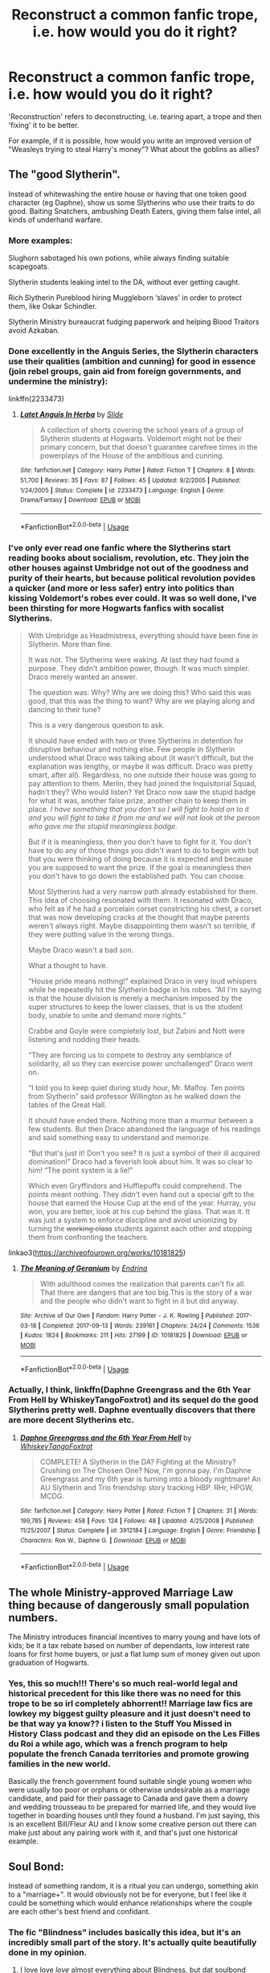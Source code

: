 #+TITLE: Reconstruct a common fanfic trope, i.e. how would you do it right?

* Reconstruct a common fanfic trope, i.e. how would you do it right?
:PROPERTIES:
:Author: Dux-El52
:Score: 53
:DateUnix: 1554678299.0
:DateShort: 2019-Apr-08
:FlairText: Discussion
:END:
'Reconstruction' refers to deconstructing, i.e. tearing apart, a trope and then 'fixing' it to be better.

For example, if it is possible, how would you write an improved version of "Weasleys trying to steal Harry's money"? What about the goblins as allies?


** The "good Slytherin".

Instead of whitewashing the entire house or having that one token good character (eg Daphne), show us some Slytherins who use their traits to do good. Baiting Snatchers, ambushing Death Eaters, giving them false intel, all kinds of underhand warfare.
:PROPERTIES:
:Author: Hellstrike
:Score: 79
:DateUnix: 1554681813.0
:DateShort: 2019-Apr-08
:END:

*** More examples:

Slughorn sabotaged his own potions, while always finding suitable scapegoats.

Slytherin students leaking intel to the DA, without ever getting caught.

Rich Slytherin Pureblood hiring Muggleborn ‘slaves' in order to protect them, like Oskar Schindler.

Slytherin Ministry bureaucrat fudging paperwork and helping Blood Traitors avoid Azkaban.
:PROPERTIES:
:Author: InquisitorCOC
:Score: 51
:DateUnix: 1554687034.0
:DateShort: 2019-Apr-08
:END:


*** Done excellently in the Anguis Series, the Slytherin characters use their qualities (ambition and cunning) for good in essence (join rebel groups, gain aid from foreign governments, and undermine the ministry):

linkffn(2233473)
:PROPERTIES:
:Author: elizabnthe
:Score: 18
:DateUnix: 1554695086.0
:DateShort: 2019-Apr-08
:END:

**** [[https://www.fanfiction.net/s/2233473/1/][*/Latet Anguis In Herba/*]] by [[https://www.fanfiction.net/u/4095/Slide][/Slide/]]

#+begin_quote
  A collection of shorts covering the school years of a group of Slytherin students at Hogwarts. Voldemort might not be their primary concern, but that doesn't guarantee carefree times in the powerplays of the House of the ambitious and cunning.
#+end_quote

^{/Site/:} ^{fanfiction.net} ^{*|*} ^{/Category/:} ^{Harry} ^{Potter} ^{*|*} ^{/Rated/:} ^{Fiction} ^{T} ^{*|*} ^{/Chapters/:} ^{8} ^{*|*} ^{/Words/:} ^{51,700} ^{*|*} ^{/Reviews/:} ^{35} ^{*|*} ^{/Favs/:} ^{87} ^{*|*} ^{/Follows/:} ^{45} ^{*|*} ^{/Updated/:} ^{9/2/2005} ^{*|*} ^{/Published/:} ^{1/24/2005} ^{*|*} ^{/Status/:} ^{Complete} ^{*|*} ^{/id/:} ^{2233473} ^{*|*} ^{/Language/:} ^{English} ^{*|*} ^{/Genre/:} ^{Drama/Fantasy} ^{*|*} ^{/Download/:} ^{[[http://www.ff2ebook.com/old/ffn-bot/index.php?id=2233473&source=ff&filetype=epub][EPUB]]} ^{or} ^{[[http://www.ff2ebook.com/old/ffn-bot/index.php?id=2233473&source=ff&filetype=mobi][MOBI]]}

--------------

*FanfictionBot*^{2.0.0-beta} | [[https://github.com/tusing/reddit-ffn-bot/wiki/Usage][Usage]]
:PROPERTIES:
:Author: FanfictionBot
:Score: 5
:DateUnix: 1554695096.0
:DateShort: 2019-Apr-08
:END:


*** I've only ever read one fanfic where the Slytherins start reading books about socialism, revolution, etc. They join the other houses against Umbridge not out of the goodness and purity of their hearts, but because political revolution povides a quicker (and more or less safer) entry into politics than kissing Voldemort's robes ever could. It was so well done, I've been thirsting for more Hogwarts fanfics with socalist Slytherins.

#+begin_quote
  With Umbridge as Headmistress, everything should have been fine in Slytherin. More than fine.

  It was not. The Slytherins were waking. At last they had found a purpose. They didn't ambition power, though. It was much simpler. Draco merely wanted an answer.

  The question was: Why? Why are we doing this? Who said this was good, that this was the thing to want? Why are we playing along and dancing to their tune?

  This is a very dangerous question to ask.

  It should have ended with two or three Slytherins in detention for disruptive behaviour and nothing else. Few people in Slytherin understood what Draco was talking about (it wasn't difficult, but the explanation was lengthy, or maybe it was difficult. Draco was pretty smart, after all). Regardless, no one outside their house was going to pay attention to them. Merlin, they had joined the Inquisitorial Squad, hadn't they? Who would listen? Yet Draco now saw the stupid badge for what it was, another false prize, another chain to keep them in place. /I have something that you don't so I will fight to hold on to it and you will fight to take it from me and we will not look at the person who gave me the stupid meaningless badge./

  But if it is meaningless, then you don't have to fight for it. You don't have to do any of those things you didn't want to do to begin with but that you were thinking of doing because it is expected and because you are supposed to want the prize. If the goal is meaningless then you don't have to go down the established path. You can choose.

  Most Slytherins had a very narrow path already established for them. This idea of choosing resonated with them. It resonated with Draco, who felt as if he had a porcelain corset constricting his chest, a corset that was now developing cracks at the thought that maybe parents weren't always right. Maybe disappointing them wasn't so terrible, if they were putting value in the wrong things.

  Maybe Draco wasn't a bad son.

  What a thought to have.

  “House pride means nothing!” explained Draco in very loud whispers while he repeatedly hit the Slytherin badge in his robes. “All I'm saying is that the house division is merely a mechanism imposed by the super structures to keep the lower classes, that is us the student body, unable to unite and demand more rights.”

  Crabbe and Goyle were completely lost, but Zabini and Nott were listening and nodding their heads.

  “They are forcing us to compete to destroy any semblance of solidarity, all so they can exercise power unchallenged” Draco went on.

  “I told you to keep quiet during study hour, Mr. Malfoy. Ten points from Slytherin” said professor Willington as he walked down the tables of the Great Hall.

  It should have ended there. Nothing more than a murmur between a few students. But then Draco abandoned the language of his readings and said something easy to understand and memorize.

  “But that's just it! Don't you see? It is just a symbol of their ill acquired domination!” Draco had a feverish look about him. It was so clear to him! “The point system is a lie!”

  Which even Gryffindors and Hufflepuffs could comprehend. The points meant nothing. They didn't even hand out a special gift to the house that earned the House Cup at the end of the year. Hurray, you won, you are better, look at his cup behind the glass. That was it. It was just a system to enforce discipline and avoid unionizing by turning the +working class+ students against each other and stopping them from confronting the teachers.
#+end_quote

linkao3([[https://archiveofourown.org/works/10181825]])
:PROPERTIES:
:Author: hamoboy
:Score: 9
:DateUnix: 1554697785.0
:DateShort: 2019-Apr-08
:END:

**** [[https://archiveofourown.org/works/10181825][*/The Meaning of Geranium/*]] by [[https://www.archiveofourown.org/users/Endrina/pseuds/Endrina][/Endrina/]]

#+begin_quote
  With adulthood comes the realization that parents can't fix all. That there are dangers that are too big.This is the story of a war and the people who didn't want to fight in it but did anyway.
#+end_quote

^{/Site/:} ^{Archive} ^{of} ^{Our} ^{Own} ^{*|*} ^{/Fandom/:} ^{Harry} ^{Potter} ^{-} ^{J.} ^{K.} ^{Rowling} ^{*|*} ^{/Published/:} ^{2017-03-18} ^{*|*} ^{/Completed/:} ^{2017-09-13} ^{*|*} ^{/Words/:} ^{239161} ^{*|*} ^{/Chapters/:} ^{24/24} ^{*|*} ^{/Comments/:} ^{1536} ^{*|*} ^{/Kudos/:} ^{1824} ^{*|*} ^{/Bookmarks/:} ^{211} ^{*|*} ^{/Hits/:} ^{27199} ^{*|*} ^{/ID/:} ^{10181825} ^{*|*} ^{/Download/:} ^{[[https://archiveofourown.org/downloads/10181825/The%20Meaning%20of%20Geranium.epub?updated_at=1526583292][EPUB]]} ^{or} ^{[[https://archiveofourown.org/downloads/10181825/The%20Meaning%20of%20Geranium.mobi?updated_at=1526583292][MOBI]]}

--------------

*FanfictionBot*^{2.0.0-beta} | [[https://github.com/tusing/reddit-ffn-bot/wiki/Usage][Usage]]
:PROPERTIES:
:Author: FanfictionBot
:Score: 3
:DateUnix: 1554697944.0
:DateShort: 2019-Apr-08
:END:


*** Actually, I think, linkffn(Daphne Greengrass and the 6th Year From Hell by WhiskeyTangoFoxtrot) and its sequel do the good Slytherins pretty well. Daphne eventually discovers that there are more decent Slytherins etc.
:PROPERTIES:
:Author: ceplma
:Score: 1
:DateUnix: 1554711436.0
:DateShort: 2019-Apr-08
:END:

**** [[https://www.fanfiction.net/s/3912184/1/][*/Daphne Greengrass and the 6th Year From Hell/*]] by [[https://www.fanfiction.net/u/1369789/WhiskeyTangoFoxtrot][/WhiskeyTangoFoxtrot/]]

#+begin_quote
  COMPLETE! A Slytherin in the DA? Fighting at the Ministry? Crushing on The Chosen One? Now, I'm gonna pay. I'm Daphne Greengrass and my 6th year is turning into a bloody nightmare! An AU Slytherin and Trio friendship story tracking HBP. RHr, HPGW, MCDG.
#+end_quote

^{/Site/:} ^{fanfiction.net} ^{*|*} ^{/Category/:} ^{Harry} ^{Potter} ^{*|*} ^{/Rated/:} ^{Fiction} ^{T} ^{*|*} ^{/Chapters/:} ^{31} ^{*|*} ^{/Words/:} ^{199,785} ^{*|*} ^{/Reviews/:} ^{458} ^{*|*} ^{/Favs/:} ^{124} ^{*|*} ^{/Follows/:} ^{48} ^{*|*} ^{/Updated/:} ^{4/25/2008} ^{*|*} ^{/Published/:} ^{11/25/2007} ^{*|*} ^{/Status/:} ^{Complete} ^{*|*} ^{/id/:} ^{3912184} ^{*|*} ^{/Language/:} ^{English} ^{*|*} ^{/Genre/:} ^{Friendship} ^{*|*} ^{/Characters/:} ^{Ron} ^{W.,} ^{Daphne} ^{G.} ^{*|*} ^{/Download/:} ^{[[http://www.ff2ebook.com/old/ffn-bot/index.php?id=3912184&source=ff&filetype=epub][EPUB]]} ^{or} ^{[[http://www.ff2ebook.com/old/ffn-bot/index.php?id=3912184&source=ff&filetype=mobi][MOBI]]}

--------------

*FanfictionBot*^{2.0.0-beta} | [[https://github.com/tusing/reddit-ffn-bot/wiki/Usage][Usage]]
:PROPERTIES:
:Author: FanfictionBot
:Score: 1
:DateUnix: 1554711454.0
:DateShort: 2019-Apr-08
:END:


** The whole Ministry-approved Marriage Law thing because of dangerously small population numbers.

The Ministry introduces financial incentives to marry young and have lots of kids; be it a tax rebate based on number of dependants, low interest rate loans for first home buyers, or just a flat lump sum of money given out upon graduation of Hogwarts.
:PROPERTIES:
:Author: Raesong
:Score: 38
:DateUnix: 1554691791.0
:DateShort: 2019-Apr-08
:END:

*** Yes, this so much!!! There's so much real-world legal and historical precedent for this like there was no need for this trope to be so irl completely abhorrent!! Marriage law fics are lowkey my biggest guilty pleasure and it just doesn't need to be that way ya know?? i listen to the Stuff You Missed in History Class podcast and they did an episode on the Les Filles du Roi a while ago, which was a french program to help populate the french Canada territories and promote growing families in the new world.

Basically the french government found suitable single young women who were usually too poor or orphans or otherwise undesirable as a marriage candidate, and paid for their passage to Canada and gave them a dowry and wedding trousseau to be prepared for married life, and they would live together in boarding houses until they found a husband. I'm just saying, this is an excellent Bill/Fleur AU and I know some creative person out there can make just about any pairing work with it, and that's just one historical example.
:PROPERTIES:
:Author: spicedpancake
:Score: 15
:DateUnix: 1554713630.0
:DateShort: 2019-Apr-08
:END:


** Soul Bond:

Instead of something random, it is a ritual you can undergo, something akin to a "marriage+". It would obviously not be for everyone, but I feel like it could be something which would enhance relationships where the couple are each other's best friend and confidant.
:PROPERTIES:
:Author: Hellstrike
:Score: 25
:DateUnix: 1554681717.0
:DateShort: 2019-Apr-08
:END:

*** The fic "Blindness" includes basically this idea, but it's an incredibly small part of the story. It's actually quite beautifully done in my opinion.
:PROPERTIES:
:Author: iknowwhenyoureawake
:Score: 9
:DateUnix: 1554686255.0
:DateShort: 2019-Apr-08
:END:

**** I love love /love/ almost everything about Blindness, but dat soulbond marriage was one of the most beautiful things in an almost entirely beautiful story.
:PROPERTIES:
:Author: randy_randy_rando
:Score: 7
:DateUnix: 1554688075.0
:DateShort: 2019-Apr-08
:END:


*** It happens in linkffn(Blindness by AngelaStarCat).

Flitwick conducts the 12 day marriage ritual for Harry and Hermione. The bond tells them that their spouse is still alive and still loves them. It can break but that is considered bad/illegal.

The bond had fallen out of fashion because in a lot of cases it /seemed/ that if one spouse died, the other would soon follow. Like it happened for James/Lily and Frank/Alice.
:PROPERTIES:
:Author: rohan62442
:Score: 9
:DateUnix: 1554686957.0
:DateShort: 2019-Apr-08
:END:

**** [[https://www.fanfiction.net/s/10937871/1/][*/Blindness/*]] by [[https://www.fanfiction.net/u/717542/AngelaStarCat][/AngelaStarCat/]]

#+begin_quote
  Harry Potter is not standing up in his crib when the Killing Curse strikes him, and the cursed scar has far more terrible consequences. But some souls will not be broken by horrible circumstance. Some people won't let the world drag them down. Strong men rise from such beginnings, and powerful gifts can be gained in terrible curses. (HP/HG, Scientist!Harry)
#+end_quote

^{/Site/:} ^{fanfiction.net} ^{*|*} ^{/Category/:} ^{Harry} ^{Potter} ^{*|*} ^{/Rated/:} ^{Fiction} ^{M} ^{*|*} ^{/Chapters/:} ^{38} ^{*|*} ^{/Words/:} ^{324,281} ^{*|*} ^{/Reviews/:} ^{4,853} ^{*|*} ^{/Favs/:} ^{12,090} ^{*|*} ^{/Follows/:} ^{12,620} ^{*|*} ^{/Updated/:} ^{9/25/2018} ^{*|*} ^{/Published/:} ^{1/1/2015} ^{*|*} ^{/Status/:} ^{Complete} ^{*|*} ^{/id/:} ^{10937871} ^{*|*} ^{/Language/:} ^{English} ^{*|*} ^{/Genre/:} ^{Adventure/Friendship} ^{*|*} ^{/Characters/:} ^{Harry} ^{P.,} ^{Hermione} ^{G.} ^{*|*} ^{/Download/:} ^{[[http://www.ff2ebook.com/old/ffn-bot/index.php?id=10937871&source=ff&filetype=epub][EPUB]]} ^{or} ^{[[http://www.ff2ebook.com/old/ffn-bot/index.php?id=10937871&source=ff&filetype=mobi][MOBI]]}

--------------

*FanfictionBot*^{2.0.0-beta} | [[https://github.com/tusing/reddit-ffn-bot/wiki/Usage][Usage]]
:PROPERTIES:
:Author: FanfictionBot
:Score: 1
:DateUnix: 1554686989.0
:DateShort: 2019-Apr-08
:END:


*** The Thorny Rose did this. The Soul Bond excorcises the Horcrux.
:PROPERTIES:
:Author: Jahoan
:Score: 1
:DateUnix: 1554686323.0
:DateShort: 2019-Apr-08
:END:


*** I read a non-hp fic where the bonds develop over time, and as you grow as a person, so do the soul marks.
:PROPERTIES:
:Author: RosalieFontaine
:Score: 1
:DateUnix: 1554705380.0
:DateShort: 2019-Apr-08
:END:


** I'm going to avoid the Weasley one and instead focus on the goblin allies.

To me it seems like most writers say to themselves, "Harry should team up with goblins. Lets make that happen quick." We then get a quick, well he was polite to them so there setup.

First, Harry should be the one to seek them out because of something Voldemort did or has. Maybe the goblins will cancel out the werewolves, or they are particularly capable against giants. After we ID why Harry needs them as allies, we need to get them as allies. Well, the goblins have no love for Voldemort, but they'll need certain assurances from Harry. So now he has to do something dangerous for him and good for the goblins. After that happens, they still want more. They'll want a place at a table during and after the war. They'll want power and Harry is the one to give it to them. This sets up a reason for them to participate, a reason for Harry to seek them out, and will have real/lasting consequences.

Marriage Contracts. Can be fun, but are mostly not. How would I make them better? I, personally wouldn't. R-dude wrote Contractual Invalidation linkffn(11697407) which did a phenomenal job at making the marriage contract better.

Soul Bonds. I honestly stared at my screen for 5 minutes wracking my brain. The best I could think up was make them less prevalent in the story? Or perhaps do one of those Harry has a soul bond with someone that he dislikes, but over time warms up to. We could even do one of those stronger together/power of friendship things and that was the 'power he knows not'. Where did soul bonds even come from?
:PROPERTIES:
:Author: erotic-toaster
:Score: 19
:DateUnix: 1554680131.0
:DateShort: 2019-Apr-08
:END:

*** There was one that had Harry soulbonding to Ginny accidentally when he saved her at the end of CoS. It was handled really well - it was all awkwardness and anger and confusion, as you'd expect from two 12 year olds. Nobody knew wtf to do since it hadn't been done in centuries, and certainly not by accident involving children. Wish I could remember what it was called.
:PROPERTIES:
:Author: randy_randy_rando
:Score: 12
:DateUnix: 1554688270.0
:DateShort: 2019-Apr-08
:END:

**** Was it linkffn(The Amplitude, Frequency and Resistance of the Soul Bondby Council)?
:PROPERTIES:
:Author: dehue
:Score: 5
:DateUnix: 1554703358.0
:DateShort: 2019-Apr-08
:END:

***** [[https://www.fanfiction.net/s/9818387/1/][*/The Amplitude, Frequency and Resistance of the Soul Bond/*]] by [[https://www.fanfiction.net/u/4303858/Council][/Council/]]

#+begin_quote
  A Love Story that doesn't start with love. A Soul Bond that doesn't start with a kiss. Love is not handed out freely. Love is earned. When Harry and Ginny are Soul Bonded, they discover that love is not initially included, and that it's something that must be fought for. H/G SoulBond!RealisticDevelopment!EndOfCOS!GoodDumbledore! Trust me, you've never seen a soul-bond fic like this
#+end_quote

^{/Site/:} ^{fanfiction.net} ^{*|*} ^{/Category/:} ^{Harry} ^{Potter} ^{*|*} ^{/Rated/:} ^{Fiction} ^{T} ^{*|*} ^{/Chapters/:} ^{23} ^{*|*} ^{/Words/:} ^{140,465} ^{*|*} ^{/Reviews/:} ^{1,130} ^{*|*} ^{/Favs/:} ^{1,382} ^{*|*} ^{/Follows/:} ^{1,859} ^{*|*} ^{/Updated/:} ^{5/12/2016} ^{*|*} ^{/Published/:} ^{11/3/2013} ^{*|*} ^{/id/:} ^{9818387} ^{*|*} ^{/Language/:} ^{English} ^{*|*} ^{/Genre/:} ^{Romance/Humor} ^{*|*} ^{/Characters/:} ^{<Harry} ^{P.,} ^{Ginny} ^{W.>} ^{*|*} ^{/Download/:} ^{[[http://www.ff2ebook.com/old/ffn-bot/index.php?id=9818387&source=ff&filetype=epub][EPUB]]} ^{or} ^{[[http://www.ff2ebook.com/old/ffn-bot/index.php?id=9818387&source=ff&filetype=mobi][MOBI]]}

--------------

*FanfictionBot*^{2.0.0-beta} | [[https://github.com/tusing/reddit-ffn-bot/wiki/Usage][Usage]]
:PROPERTIES:
:Author: FanfictionBot
:Score: 2
:DateUnix: 1554703373.0
:DateShort: 2019-Apr-08
:END:


**** linkffn(The Bonds of Blood by Darth Marrs) is the classic of this trope, but it is one of those stories which fail the basic test, which should be really really hard to fail, “Are you suspicious that the author is a closeted paedophile?”. Conclusion of one chapter ends with the remarkable sentence “And so Ginny, thirteen years old, had an orgasm.” Yup.

I mean it starts rather nicely (the scene with Sirius in Privet Drive is lovely), but then it turns really really weird.
:PROPERTIES:
:Author: ceplma
:Score: 1
:DateUnix: 1567352302.0
:DateShort: 2019-Sep-01
:END:

***** [[https://www.fanfiction.net/s/5435295/1/][*/The Bonds of Blood/*]] by [[https://www.fanfiction.net/u/1229909/Darth-Marrs][/Darth Marrs/]]

#+begin_quote
  YASBF Yet Another Soul Bond Fic starting with the Chamber of Secrets. Harry and Ginny have to learn to live with a bond that steals away their privacy and leaves them dependent on each other and frightened for their future.
#+end_quote

^{/Site/:} ^{fanfiction.net} ^{*|*} ^{/Category/:} ^{Harry} ^{Potter} ^{*|*} ^{/Rated/:} ^{Fiction} ^{M} ^{*|*} ^{/Chapters/:} ^{52} ^{*|*} ^{/Words/:} ^{191,649} ^{*|*} ^{/Reviews/:} ^{4,386} ^{*|*} ^{/Favs/:} ^{4,516} ^{*|*} ^{/Follows/:} ^{2,507} ^{*|*} ^{/Updated/:} ^{1/15/2011} ^{*|*} ^{/Published/:} ^{10/11/2009} ^{*|*} ^{/Status/:} ^{Complete} ^{*|*} ^{/id/:} ^{5435295} ^{*|*} ^{/Language/:} ^{English} ^{*|*} ^{/Genre/:} ^{Drama/Angst} ^{*|*} ^{/Characters/:} ^{Harry} ^{P.,} ^{Ginny} ^{W.} ^{*|*} ^{/Download/:} ^{[[http://www.ff2ebook.com/old/ffn-bot/index.php?id=5435295&source=ff&filetype=epub][EPUB]]} ^{or} ^{[[http://www.ff2ebook.com/old/ffn-bot/index.php?id=5435295&source=ff&filetype=mobi][MOBI]]}

--------------

*FanfictionBot*^{2.0.0-beta} | [[https://github.com/tusing/reddit-ffn-bot/wiki/Usage][Usage]]
:PROPERTIES:
:Author: FanfictionBot
:Score: 1
:DateUnix: 1567352321.0
:DateShort: 2019-Sep-01
:END:


** Soul bonds? Soul bonds just naturally occur anytime two wizards or witches become close enough, and help them get along better. They form and break naturally, and can occur at different levels. Having one with someone is a good sign you're compatible, but it doesn't force either party into anything.

Goblins as allies? Sure. They're not super-powerful, just different, they want quite a bit in return, and are generally difficult to work with due to cultural differences. Oh, and allying with them alienates basically everyone else. Add to that a whole lot of unforeseen consequences, and it could work.

Weasely's trying to steal Harry's money? Make it part of a larger conspiracy that the Weasely's are actually /part of./ If you want evil Weaselys, go all-in. Maybe Arthur is actually high-up in a secret society that creates and destroys dark lords for their own ends and Molly is literally some sort of demon that tailors her appearance and behavior so she can best manipulate him. Hell, just scrap the whole manipulative Dumbledore for this, have Arthur as the master manipulator, and Molly pulling his strings. Further, they're after Harry's heirlooms or family grimoires or something not his money.

Dramione? Set it in the 2030-2040s after Astoria died, kill off Ron, and have Hermione be jaded and visibly aged by a harrowing career as Minister for Magic, and Draco's gotten over his blood purity. The two of them are both bitter, angry people who want to change the magical world for the better. They do. Maybe they become the new Dark Couple, or maybe they do it in some nice, legal way. The point is, the romance is presented as a side-plot.

[main character] + Bellatrix or [main character] + Voldemort ships? First off, fix up the age difference issue with some time travel. /Forward/ time travel, so you avoid having to make an entire Hogwarts class full of OC's. Drag the not-that-evil-yet, young, alternate timeline Tom or Bella from their fifth year into Umbridge-era Hogwarts and see how the mysterious 'Richard Smith' or new Hermione's new rival 'Carina White' deal with that situation. They wind up motivating one of the trio by being their (relatively friendly) rival, and they keep trying to one-up each other, and eventually, that turns into a sort of friendship, and then later into a romantic relationship. For more interest, drag a couple more characters from their era along with them. Maybe Tom and Minerva, or Bellatrix and somebody else from the '60s.

Time travel fix-fics? Go all-in. The main character is sent back in time, and as a result already knows who to trust and how to convince them. Have them /actually do that./ If there's really nobody who can be trusted, even after some convincing, there isn't much point to the time travel in the first place. On top of that, you're already changing the timeline. So do that. Change the timeline. Go all-in, and full-crazy. The more over-the-top the better. Have them, I don't know, steal the Philosopher's Stone and crush the Death Eaters under inexhaustible homunculus armies and a supply of gold limited only by their ability to obtain base metals?
:PROPERTIES:
:Author: xENO_
:Score: 35
:DateUnix: 1554689037.0
:DateShort: 2019-Apr-08
:END:

*** I'm impressed by your suggestions!

#+begin_quote
  Weasely's trying to steal Harry's money? Make it part of a larger conspiracy that the Weasely's are actually part of. If you want evil Weaselys, go all-in. Maybe Arthur is actually high-up in a secret society that creates and destroys dark lords for their own ends and Molly is literally some sort of demon that tailors her appearance and behavior so she can best manipulate him. Hell, just scrap the whole manipulative Dumbledore for this, have Arthur as the master manipulator, and Molly pulling his strings. Further, they're after Harry's heirlooms or family grimoires or something not his money.
#+end_quote

Arthur can be a total master manipulator, who fools everyone by using self-deprecating humors. If you can look past his "rubber duck" or misspelling "electricity" moments, which might be his acts after all, his canon achievements are actually quite remarkable:

- He raised 7 powerful and competent children, despite meager economic resources.
- He managed to pass the Muggle Protection Act against significant opposition in the Wizengamot, and despite himself ranking not high on Ministry hierarchy.
- He, in his spare time, managed to charm a flying invisible car, who also had developed its own sentience.
- He and Molly actively ENCOURAGED his children to befriend Harry and Hermione, after they displayed significant potentials. (my headcanon)
- Although Molly was loud and domineering, he seemed to be in control of ALL major family decisions.
- He and Bill could both cast the Fidelius Charm with ease.
- He fought in the Final Battle and didn't seem to have been injured at all.
- In the end, Weasleys had suffered the fewest losses relatively, while most other major families were pretty much decimated. They further brought the two stars of the next generation into the family, and built an alliance with the French powerhouse Delacours. He actually got Harry's money (at least partly) without ever going through clumsy theft attempts in those bash fics.

--------------

#+begin_quote
  Dramione? Set it in the 2030-2040s after Astoria died, kill off Ron, and have Hermione be jaded and visibly aged by a harrowing career as Minister for Magic, and Draco's gotten over his blood purity. The two of them are both bitter, angry people who want to change the magical world for the better.
#+end_quote

That's also my take on a plausible Dramione pairing in canon universe. But instead of an angry and bitter Hermione, a powerful, but an unhappy and lonely Hermione works out even better.

--------------

#+begin_quote
  Time travel fix-fics? Go all-in. The main character is sent back in time, and as a result already knows who to trust and how to convince them. Have them actually do that. If there's really nobody who can be trusted, even after some convincing, there isn't much point to the time travel in the first place. On top of that, you're already changing the timeline. So do that. Change the timeline. Go all-in, and full-crazy. The more over-the-top the better. Have them, I don't know, steal the Philosopher's Stone and crush the Death Eaters under inexhaustible homunculus armies and a supply of gold limited only by their ability to obtain base metals?
#+end_quote

Rehashing the timeline is one of my biggest gripes in those fics. If Dumbledore can be trusted, the plot should be resolved within two weeks of the time traveler's arrival:

- Let Dumbledore and Snape in their plans right from the start. Try to capture Voldemort, force him to spill all his secrets, obliviate him back to infancy, douse him with Draught of Living Death, and lock him behind wards stronger than Nurmengard.
- Capture Wormtail and free Sirius Black
- Buy a few Goblin made weapons, open the Chamber, use Harry's Parselmouth ability to control the Basilisk, and imbue those weapons with its venom. There's no need for Gryffindor's Sword.
- Send anonymous tip about Barty Jr to Amelia Bones, that should get Jr kissed and Sr locked up forever in Azkaban (as payback for Sirius)
- Having established credibility with the Barty Jr tip, send another one about Lucius's secret stash under his drawing room. That should net them the Diary and Lucy's extended vacation with dementors. Force Narcissa to sell out Lucius for Draco's sake, and confiscate significant amount of Malfoy assets.
- Next, Dumbledore works a little politics to have Lestranges compensate Longbottoms. That would get them the Cup.
- With most Horcruxes and Lucius gone, they now have some time to enjoy Hogwarts a little bit and find a solution to Harry's scar.
- Harry, Sirius, Andromeda, and Longbottoms should control large amount of resources by now and would influence Fudge to behave better. Getting rid of Umbridge should also be easy, or if they were more pragmatic, use her as their 'attack dog'.
- They could further invest their money in tech stocks just to maximize future returns.
- Speaking of the Shack, just burn it down with Fiendfyre or use enough Goblin curse breakers.
:PROPERTIES:
:Author: InquisitorCOC
:Score: 19
:DateUnix: 1554694116.0
:DateShort: 2019-Apr-08
:END:

**** The thing about love potion Ginny is that it actually makes sense. JK Rowling first introduces love potions as something Fred and George sell(I'm pretty sure these were fake). Then, in a potions class, Slughorn has an entire jar full of Amortentia. Harry develops a “crush” on Ginny(a monster in his chest? That sounds suspicious). Romilda Vane somehow gets Amortentia and accidentally drugs Ron. We also see that Molly used a love potion to get Arthur to notice her(a monster in his chest?). So, as Amortentia is probably restricted, due to it literally letting you rape someone with how obsessed they become, how did Romilda get any? Either a family member gave it to her, or she stole it from Slughorn like how Malfoy stole the Polyjuice. I'm going with stealing. What's to stop Ginny from doing the same, but actually succeeding since she's already close(ish) to Harry? Seriously, jealousy does not feel like a monster in your chest.
:PROPERTIES:
:Score: 13
:DateUnix: 1554699212.0
:DateShort: 2019-Apr-08
:END:

***** From what I remember from canon :

- Fred and George love potion are not fake, it would be a pretty bad business model to sell fake love potion as love potion, also would not explain why Hermione is so displeased by the fact they manage to smuggle it into Hogwarts. But I do think weaker love potion are easy to buy and they just propose it because it brings some money and everyone else do it.

- Harry "monster in his chest" happens during the summer, before the introduction of all the potions. While it is suspicious (and a loooooot of people used the "Weasley drug Harry" plot), probably more due to Rowling being bad at romance.\\
- Romilda tried to give Harry "a love potion". We don't know if it's Amorentia, and personally I'm pretty sure it's not. Not only Amorentia is the most potent love potion (there are other that, while weaker, are more availiable) but is pretty distinctive with the whole "odor of loved things".\\
- She didn't need to steal it. Fred and George have a owl service and sell Love potion, she could just buy it. Even if she didn't buy it from them, I doubt they are the only shop in Brittain that managed to smuggle things under the Squib nose.
:PROPERTIES:
:Author: PlusMortgage
:Score: 14
:DateUnix: 1554705475.0
:DateShort: 2019-Apr-08
:END:


***** I always thought WWW's love potions were something very weak ... it would basically give the girl look at you, or perhaps she would agree to a date, not spreading-her-legs-do-it-now level of Amorentia, which IMHO should be quite illegal (and it is shame, it isn't).
:PROPERTIES:
:Author: ceplma
:Score: 9
:DateUnix: 1554711978.0
:DateShort: 2019-Apr-08
:END:


***** Didn't Harry notice that he was attracted to her before they got to Hogwarts that year? I could see it working the same way it did for Molly and Arthur. Using it to build on an established attraction, or using it to establish attraction before truncating it. Tom didn't have that same attraction, so despite Merope acting as the perfect wife, he still threw her away.

So I think it could be a great plot point, but not such a betrayal of trust that Harry would turn into a dark lord over it.
:PROPERTIES:
:Author: RosalieFontaine
:Score: 5
:DateUnix: 1554705281.0
:DateShort: 2019-Apr-08
:END:

****** No, he only noticed when he walked in on her and Dean kissing. Also, he probably was attracted, just not to the point we see later
:PROPERTIES:
:Score: -1
:DateUnix: 1554707331.0
:DateShort: 2019-Apr-08
:END:

******* Bit before that. He felt jealous, or at least possessive, at the start of the year.

#+begin_quote
  He felt a strange twinge of annoyance as she walked away, her long red hair dancing behind her; he had become so used to her presence over the summer that he had almost forgotten that Ginny did not hang around with him, Ron, and Hermione while at school.
#+end_quote

But we agree on the second point. There was clearly something there, but the way it overtook him, she might have dosed him to force him into making a move. But she wasn't always with him, so could she have had help from Hermione?
:PROPERTIES:
:Author: RosalieFontaine
:Score: 4
:DateUnix: 1554708075.0
:DateShort: 2019-Apr-08
:END:


***** If Ginny were slipping Harry love potion doses, why would she allow him to break up with her "for her own good" after Dumbledore's death?

Also, why would Harry still pine for Ginny (finding her name on the map) during his time spent in the forests? Surely that would've been enough time for the potion's effect to wear off (Love potions aren't indefinite, right. Ron's crush on Romilda eventually wears off)?

I think the monster in the chest is just JKR's poor understanding of how guys view attraction, not some nefarious Ginny plot.
:PROPERTIES:
:Author: Threedom_isnt_3
:Score: 8
:DateUnix: 1554706136.0
:DateShort: 2019-Apr-08
:END:


***** I think you really just touched on one of the main themes of HBP there and why these things came togther. Amortentia and love potions aren't real love, Merope manipulated Tom Riddle, Romilda tried to do so with Harry. But Ginny and Harry, Ron and Hermione, Tonks and Lupin, Bill and Fleur are meant to contrast and play with real love and how it can present. So it's not an accident that Harry falls in love with Ginny when we see love potions taking such a role, but it's obviously not intended as such because Ginny love potioned Harry.

Elsewise we see that this is clearly not the case as Harry does smell Ginny's scent in the Amortentia (As Hermione smells Ron). He also spends the summer getting to know her and when he's on the train he's dissapointed when she leaves him.

Molly never used a love potion on Arthur that's fanon. She tells Ginny and Hermione about trying to make one but we don't even know if she was successful and it's not linked to Arthur. Fred and George's love potions were real, but not on the same level as Amortentia, probably mostly innocent infatuation. But as Harry left it in his room for so long the love potion grew stronger because it was essentially out of date. That's why it had the effect it had, Romilda did not steal Amortentia which is whole other realm of love potion.
:PROPERTIES:
:Author: elizabnthe
:Score: 4
:DateUnix: 1554706969.0
:DateShort: 2019-Apr-08
:END:


**** I swear that Weasley conspiracy should be a thing... everyone in the family is amazing in their own way.

I imagine being labeled as blood traitor could mean they actually sided with the mundane like some MI 6 or sorts. Or just go with the Illuminati that aims for a new world order by shadowy means.. It is stated in the wiki, that Malfoy cursed a British Queen and that Malfoy and Weasley has bad blood. Every Weasley is named after a Monarch or knight. So they could be a family that takes in magical Monarch and the crown takes in squibs.

Heck... You can even go to Mycroft Holmes route.... On paper he only has a minor seat in the government but despite that Mycroft is the British government.
:PROPERTIES:
:Author: Rift-Warden
:Score: 3
:DateUnix: 1554784032.0
:DateShort: 2019-Apr-09
:END:


*** u/hamoboy:
#+begin_quote
  Time travel fix-fics? Go all-in. The main character is sent back in time, and as a result already knows who to trust and how to convince them. Have them actually do that. If there's really nobody who can be trusted, even after some convincing, there isn't much point to the time travel in the first place.
#+end_quote

I have a fanfic idea percolating in my head where the battle of Hogwarts was won but with much higher casualties and consequences (so far so cliche). On the Halloween night in 1998 7 characters send their memories back 7 years, 7 months, etc to the past. Because 7 is a powerful magical number. They don't tell Dumbledore everything as soon as they've arrived because some of their plans are a bit more ruthless than he'd approve of. Neville uses mandrakes to attempt to assassinate Bellatrix and other Death Eaters in Azkaban, Ron "accidentally" exposes Wormtail as an animagus at a convenient time getting Sirius freed much earlier and legally this time, Draco (with Dobby's help) gets his father's secret room raided by the Ministry while he and some Death Eater friends are in it, Luna encourages Xenophilius to launch an expose series on Gilderoy Lockhart's lies, and to start exposing and attacking corruption (Sirius' wrongful imprisonment, discriminatory Ministry laws etc) instead of focusing on magical cryptids nobody believes in, etc. They do tip Dumbledore off by anonymously sending him the diary (and telling him about the diadem) much earlier than he encountered it in canon. The source of tension I plan for the story is that once they've changed events enough, they gradually start losing most of these future memories because that future stops existing. So by the time Hogwarts term starts, these characters are more or less normal children. They feel a connection to each other, like they knew each other in a past life (more accurately future life), they each have an affinity for certain spells or subjects but it's nothing like how overpowered they were with their adult selves' memories. Like, the academic knowledge has faded, but the intuition for how certain difficult bits of magic work still remains. Hermione may have made a magically encrypted book with important knowledge preserved in it as a plot device.

Edit: So a rough outline of my ideas so far -

The kids do better at school partially due to future influence and partially because there are whole years where no school disrupting mysteries happen, the catalysts for the mysteries of books 2 and 3 are removed, Lucius and other pureblood bigots political power is reduced, the Quibbler helps keep the Ministry on its toes by quibbling over its legislation and actions, Dumbledore has more free time to research the horcruxes that he's found earlier. Because of these facts (more free time, Harry displays promise, less interference from Board) Dumbledore actually gives him special lessons in useful skills (like Occlumency). So the heroes have more tools and advantages on their side, and their potential victory doesn't seem like such an asspull.

On the villains side, Voldemort still returns at the end of 4th year, although maybe through different circumstances. He is still extremely powerful, and despite loss of followers retains Rookwood, a senior Unspeakable, and Bellatrix, a powerful dueler, at his side as his main lieutenants (3 being another magical number and a dark reflection of the Golden Trio). With less sway in the Wizengamot and the Ministry less inclined to be convenient idiots, Voldemort launches a guerilla campaign against the heroes instead of the Ministry takeover in canon. With this lessened power base, he can actually be written as intelligent, without the silly mistakes he makes in canon in order for Harry and friends to survive. Rookwood uses dark curses and weird magic that nobody knows how to counter. Bellatrix attacks and kills certain people, causing terror and grief in her wake.
:PROPERTIES:
:Author: hamoboy
:Score: 9
:DateUnix: 1554711370.0
:DateShort: 2019-Apr-08
:END:

**** For a time travel fic that goes all the way: linkffn(Dodging Prison and Stealing Witches - Revenge is Best Served Raw)

It's completely different from what you're describing though.
:PROPERTIES:
:Author: king123440
:Score: 2
:DateUnix: 1554748268.0
:DateShort: 2019-Apr-08
:END:

***** [[https://www.fanfiction.net/s/11574569/1/][*/Dodging Prison and Stealing Witches - Revenge is Best Served Raw/*]] by [[https://www.fanfiction.net/u/6791440/LeadVonE][/LeadVonE/]]

#+begin_quote
  Harry Potter has been banged up for ten years in the hellhole brig of Azkaban for a crime he didn't commit, and his traitorous brother, the not-really-boy-who-lived, has royally messed things up. After meeting Fate and Death, Harry is given a second chance to squash Voldemort, dodge a thousand years in prison, and snatch everything his hated brother holds dear. H/Hr/LL/DG/GW.
#+end_quote

^{/Site/:} ^{fanfiction.net} ^{*|*} ^{/Category/:} ^{Harry} ^{Potter} ^{*|*} ^{/Rated/:} ^{Fiction} ^{M} ^{*|*} ^{/Chapters/:} ^{50} ^{*|*} ^{/Words/:} ^{551,406} ^{*|*} ^{/Reviews/:} ^{7,334} ^{*|*} ^{/Favs/:} ^{13,712} ^{*|*} ^{/Follows/:} ^{16,802} ^{*|*} ^{/Updated/:} ^{2/24} ^{*|*} ^{/Published/:} ^{10/23/2015} ^{*|*} ^{/id/:} ^{11574569} ^{*|*} ^{/Language/:} ^{English} ^{*|*} ^{/Genre/:} ^{Adventure/Romance} ^{*|*} ^{/Characters/:} ^{<Harry} ^{P.,} ^{Hermione} ^{G.,} ^{Daphne} ^{G.,} ^{Ginny} ^{W.>} ^{*|*} ^{/Download/:} ^{[[http://www.ff2ebook.com/old/ffn-bot/index.php?id=11574569&source=ff&filetype=epub][EPUB]]} ^{or} ^{[[http://www.ff2ebook.com/old/ffn-bot/index.php?id=11574569&source=ff&filetype=mobi][MOBI]]}

--------------

*FanfictionBot*^{2.0.0-beta} | [[https://github.com/tusing/reddit-ffn-bot/wiki/Usage][Usage]]
:PROPERTIES:
:Author: FanfictionBot
:Score: 1
:DateUnix: 1554748281.0
:DateShort: 2019-Apr-08
:END:


** Maybe have something like soul bonds being more people's magic being compatible for lack of a better word and using that people are more likely to be drawn to that magically compatible person. No forcing people to love/marry or anything and maybe even have many of these even if people don't realize it's there and that's why people are really good friends.
:PROPERTIES:
:Author: Garanar
:Score: 12
:DateUnix: 1554685960.0
:DateShort: 2019-Apr-08
:END:

*** The world of my fic has a phenomenon known as 'Magical Resonance'. It is basically this, and those more in tune with their magic are more aware of it.
:PROPERTIES:
:Author: Jahoan
:Score: 6
:DateUnix: 1554686631.0
:DateShort: 2019-Apr-08
:END:


** Harry left in an orphanage.

Which I'm actually sort of noodling around with.

First off, Vernon doesn't leave Harry at an orphanage because they no longer exist. Harry is left at a police station/fire station/hospital but without the letter that comes with him. Appeals to the public are made but nobody comes forward so Harry (who unfortunately would end up with a different name) goes into the foster care system.

Ten years later he's happily living with his adopted family (shockingly, Death Eaters haven't been able to find him since he's not named Harry Potter and nobody in the Wizarding World really knew what he looked like apart from the scar), he's just finished Year 5 at his primary school (his age was guesstimated as a couple of months younger than he actually is, making him one of the oldest students in a Year 5 class instead of one of the youngest in a Year 6 class) when he gets a letter addressed to 'Mr Harry Potter'. He and his parents assume it's simply a wrong address, so it's sent back with 'no such person known at this address' on it. But then more appear, beginning to come from places that aren't the postman and his parents are actually quite annoyed about the whole thing.

Finally , on July 31st, Hagrid arrives, only to be baffled when Harry's parents say that there is no such person as Harry Potter at that address and that no they are not Vernon and Petunia Dursley. Hagrid goes away and McGonagall and Dumbledore turn up instead.

What follows is a revelation for everybody. Harry finds out he's actually two months older than he thought he was and that his parents didn't abandon him, they died saving his life. His adoptive parents find out that their son is named Harry Potter, magic exists and that Dumbledore wants to remove Harry from their care. Dumbledore and McGonagall find out that the Dursleys didn't take Harry in and instead abandoned him. His parents are adamant they are not giving up their kid and that he is their kid.

Basically Harry explores the magical world and deals with the identity crisis that comes from discovering he had a different name, parents and birthday which the wizarding world seems utterly obsessed by while he's still pretty sure he's 'whatever his fake name was'. Also, Philosopher's Stone in the context of McGonagall and Dumbledore being much more aware of Harry and Harry being more likely to trust adults.

It's still a very vague idea at the moment, but I'm mildly tired of orphanages.
:PROPERTIES:
:Author: SerCoat
:Score: 13
:DateUnix: 1554723797.0
:DateShort: 2019-Apr-08
:END:

*** u/SMTRodent:
#+begin_quote
  (his age was guesstimated as a couple of months younger than he actually is, making him one of the oldest students in a Year 5 class instead of one of the youngest in a Year 6 clas
#+end_quote

Just to give you accurate notions for the time and country, that would be the end of third year primary, rather than, as in canon, the end of fourth year primary. 'Year one, Year two' is a 21st century way of referring to school years in England (not sure how the rest of the UK do things).

'Bog standard' school ages in Surrey in 1981-1991:

Nursery (optional) Age four on September 1st.\\
Infants. Age five or six on September 1st. Two years lumped in together.

First Year Primary. Age seven on September 1st.\\
Second Year Primary. Age eight on September 1st.\\
Third Year Primary. Age nine on September 1st.\\
Fourth Year Primary. Age ten on September 1st.

First Year Secondary. Age eleven on September 1st.\\
Second Year Secondary... and so on.

Private and public schools have and had different systems (for example, Eton, where Justin Finch-Fletchley was put down for, starts age 13), but for the grammar-school-or-comprehensive system those were standard in England in the 1980s and 1990s.

BTW, I wholeheartedly support your story idea, it sounds great.
:PROPERTIES:
:Author: SMTRodent
:Score: 3
:DateUnix: 1554744051.0
:DateShort: 2019-Apr-08
:END:


*** [[https://archiveofourown.org/works/13760487/chapters/31624473][here you go]]
:PROPERTIES:
:Author: flying_shadow
:Score: 1
:DateUnix: 1554762302.0
:DateShort: 2019-Apr-09
:END:


** Typical Daphne Green grass ice queen trope, but instead of being a cold calculating machine, she's just adorably shy.
:PROPERTIES:
:Author: raapster
:Score: 9
:DateUnix: 1554720719.0
:DateShort: 2019-Apr-08
:END:

*** [[https://en.wikipedia.org/wiki/Komi_Can%27t_Communicate][Daphne can't communicate?]] That's a crossover I can get behind!
:PROPERTIES:
:Author: ltouroumov
:Score: 3
:DateUnix: 1554744406.0
:DateShort: 2019-Apr-08
:END:


** The twin/WBWL trope. I'd write it without bashing the Potters, or Sirius, or Lupin, or anyone really.

Turns out that Harry is the BWL, and the story is from his POV. Throughout the story, Harry suspects that something is amiss, but most people ignore him (and even he doubts himself, and thinks that of course his brother is not doing anything wrong behind their backs).

His brother betrays the family at the end, and Harry is kind of forced to kill him (possibly because his brother was threatening their parents, or something like that).

It would be a roughly 20k one shot, maybe.
:PROPERTIES:
:Author: StrangeReport
:Score: 6
:DateUnix: 1554731389.0
:DateShort: 2019-Apr-08
:END:


** u/RedKorss:
#+begin_quote
  Weasleys trying to steal Harry's money
#+end_quote

Simply put, a better reasoning than "We deserve that money"

Some fics try to throw in a feud between the Potter family and the Weasleys or the Prewetts, but that hardly adds more to the story or at least not in those fics.

​

Quite honestly, most fanfic tropes can be expanded upon by adding more to it, but at the end of the day it requires a proper execution of the idea as well.

​
:PROPERTIES:
:Author: RedKorss
:Score: 13
:DateUnix: 1554679775.0
:DateShort: 2019-Apr-08
:END:

*** [deleted]
:PROPERTIES:
:Score: 1
:DateUnix: 1554687246.0
:DateShort: 2019-Apr-08
:END:

**** ???

How is that doing it right? That is just twisting it to make the Weasley's be absolutely in the right.
:PROPERTIES:
:Author: RedKorss
:Score: 1
:DateUnix: 1554687465.0
:DateShort: 2019-Apr-08
:END:

***** [deleted]
:PROPERTIES:
:Score: 1
:DateUnix: 1554687655.0
:DateShort: 2019-Apr-08
:END:

****** No, read the OP again:

#+begin_quote
  'Reconstruction' refers to deconstructing, i.e. tearing apart, a trope and then 'fixing' it to be better.

  For example, if it is possible, how would you write an improved version of "Weasleys trying to steal Harry's money"? What about the goblins as allies?
#+end_quote

This is "deconstruct and fix" it is [[https://www.reddit.com/r/HPfanfiction/comments/baerfz/take_a_common_fanon_trope_and_rip_it_apart/][this thread]], that asks for them to be torn apart within a canon setting, yet uses a lot of other fanon'ness to get those idea together.
:PROPERTIES:
:Author: RedKorss
:Score: 1
:DateUnix: 1554687868.0
:DateShort: 2019-Apr-08
:END:


** Malfoy redemption/Dramione:

After the first year, he starts to question pureblood supremacy because Hermione outscored them. Over the next few years, he stays in the background and observes. No "mudblood" incidents, possibly no Buckbeak escalation. He still has beef with the Weasleys. He will never like them. Harry is on the fence, Hermione befriends him because Ron's canon actions (especially in years 3, 4 and 6) drive her away. Malfoy refuses to join the DE, accepting that it means his father's head (he reaped what he sowed). Malfoy does not participate in the war but moves away.
:PROPERTIES:
:Author: Hellstrike
:Score: 8
:DateUnix: 1554682088.0
:DateShort: 2019-Apr-08
:END:

*** Alternatively, given him a major Break the Haughty, the kind that forces him to confront his past actions.
:PROPERTIES:
:Author: Jahoan
:Score: 12
:DateUnix: 1554686497.0
:DateShort: 2019-Apr-08
:END:


*** u/elizabnthe:
#+begin_quote
  After the first year, he starts to question pureblood supremacy because Hermione outscored them.
#+end_quote

I don't think that's believable enough to change such an entrenched mindset, certainly there would still be other instances on Malfoy's part. Instead I think something like Malfoy discovering that one of his ancestors was a muggle/the truth about Malfoy history even (they used to work alongside Muggles). He could seek out Hermione for muggle British history or something (wanting to learn more) and she obliges.
:PROPERTIES:
:Author: elizabnthe
:Score: 8
:DateUnix: 1554695903.0
:DateShort: 2019-Apr-08
:END:

**** Obviously it wouldn't be an overnight change. But it could certainly be the starting stone. Again, I'm not advocating overnight changes, but it could make him think, make him take a closer look.
:PROPERTIES:
:Author: Hellstrike
:Score: 2
:DateUnix: 1554717222.0
:DateShort: 2019-Apr-08
:END:

***** I just don't see it as realstic that he sits back and observes because Hermione has better grades, I feel for that to happen he'd have to have a more earth shattering realisation. Discovering his family's basis for superiority-their pureblood status-is all a lie, would be justifiably earth shattering enough.
:PROPERTIES:
:Author: elizabnthe
:Score: 2
:DateUnix: 1554717527.0
:DateShort: 2019-Apr-08
:END:

****** If you are told your entire life that purebloods are superior and one casually shows up and outmatches you in every subject, it would be quite earth-shattering. It's like being told you are the strongest person alive and then [[https://images-na.ssl-images-amazon.com/images/I/51yxM0YVI6L._SX425_.jpg][1970 Arnold Schwarzenegger]] walks in.

If it was just in one subject, teacher bias would be a valid excuse. If it was only in theoretical subjects, you could blame it on being a know-it-all. But across such a large spectrum of applied magic?
:PROPERTIES:
:Author: Hellstrike
:Score: 1
:DateUnix: 1554721133.0
:DateShort: 2019-Apr-08
:END:

******* Have you ever met a real, pure racist bigot? I have had the misfortune to know more than a few. And they don't think like that sadly, they believe someone like Hermione is an exception, an aberration. That she probably cheated, that she's a special case or she has someone that is helping her. They don't reevaluate their life over it:

#+begin_quote
  “Though if his grades don't pick up,” said Mr. Malfoy, more coldly still, “that may indeed be all he is fit for ---”

  “It's not my fault,” retorted Draco. “The teachers all have favorites, that Hermione Granger ---”

  “I would have thought you'd be ashamed that a girl of no wizard family beat you in every exam,” snapped Mr. Malfoy.
#+end_quote

It's ultimately a small hiccup. It's not earth shattering for them, earth shattering for them is discovering that their best friend is actually a muggleborn or their entire family history is a lie.

To be realstic in my opinion, Malfoy needs to have his whole entire world turned upside down. Elsewise he would not just sit back.
:PROPERTIES:
:Author: elizabnthe
:Score: 6
:DateUnix: 1554721990.0
:DateShort: 2019-Apr-08
:END:


*** u/will1707:
#+begin_quote
  he starts to question pureblood supremacy because Hermione outscored them.
#+end_quote

"Her parents are not the Grangers. She's actually a pureblood"

"She's one of the good ones/The exception that proves the rule"

"Dumbledore/The teachers are helping her to put us Purebloods behind"

I doubt Draco would go: "You know what, maybe this thing I've believed in my whole life is not quite real"
:PROPERTIES:
:Author: will1707
:Score: 5
:DateUnix: 1554743280.0
:DateShort: 2019-Apr-08
:END:

**** No, but he might go "What the fuck? What is being played here?" followed by keeping an eye on Hermione and realising over the next few years how things really are.
:PROPERTIES:
:Author: Hellstrike
:Score: 1
:DateUnix: 1554748177.0
:DateShort: 2019-Apr-08
:END:

***** You have much more faith in racists/blood purist changing their mind than I do.
:PROPERTIES:
:Author: will1707
:Score: 2
:DateUnix: 1554748381.0
:DateShort: 2019-Apr-08
:END:

****** I am not expecting that to work in real life. I am trying to come up with a way you could explain Malfoy no longer being a bigot before there is too much water under the bridge.
:PROPERTIES:
:Author: Hellstrike
:Score: 3
:DateUnix: 1554750684.0
:DateShort: 2019-Apr-08
:END:


** I don't mind the soulmate trope by definition. What I do mind is when it overrides free will and romance has to happen "because fate says so". This is how I'd create the trope myself:

Soulmates does not have additional feelings for each other because of the soulbond alone, but rather, their magic when combined together can do extraordinary things. The combination of their magic being stronger than the individual parts, or strong enough intent being capable of violating normal rules of how magic works. Perhaps romance is more common than picking 2 random people in general, but this stems more from myths about soulbonds rather than a direct result of the bond itself. Another idea I've pondered is the idea of someone in a soulmate bond /assuming/ romance is fated to happen because of it, but ends up being burned by this belief in some way (either by the other part simply not reciprocating, or just the one assuming doing something stupid to lose the chance they did have -- I've once considered writing an oneshot where something causes Snape to rant about how soulmates does NOT gurantee romance in a setup like this -- apparently he thought so as well in his youth, having Lily be his soulmate, and this very assumption and taking her for granted ultimately lead to him making the decisions he did in canon causing him to lose her friendship and any possible chance at romance he might have had).

Examples of the above kind of soulbond I had in mind are Albus & Gellert and Fred & George -- both accomplished extraordinary magic together, but (at least in the latter case) didn't even consider the idea of romance.
:PROPERTIES:
:Author: Fredrik1994
:Score: 3
:DateUnix: 1554714495.0
:DateShort: 2019-Apr-08
:END:


** Soul bonds are kind of like complimenting magic.

Like Naruto and Sasuke, even when they don't like each other, they are still amzing when teaming up.
:PROPERTIES:
:Author: MangyCarrot
:Score: 1
:DateUnix: 1554746784.0
:DateShort: 2019-Apr-08
:END:


** I'm noodling around on a soul bond fic where a soul bond and the Horcrux in Harry are tangled together, affecting both of them. The soul bond destabilizes the Horcrux, and the Horcrux is preventing the soul bond from fully forming, leading to both the possibility that actively trying to strengthen the soul bond could force the Horcrux out of Harry and the possibility that the Horcrux might have damaged the soul bond so that it can never fully form. (Also, that Voldemort might be able to tell there is a soul bond, and thus have a prime target to use to hurt Harry.)
:PROPERTIES:
:Author: idahoblackberry
:Score: 1
:DateUnix: 1554829511.0
:DateShort: 2019-Apr-09
:END:
